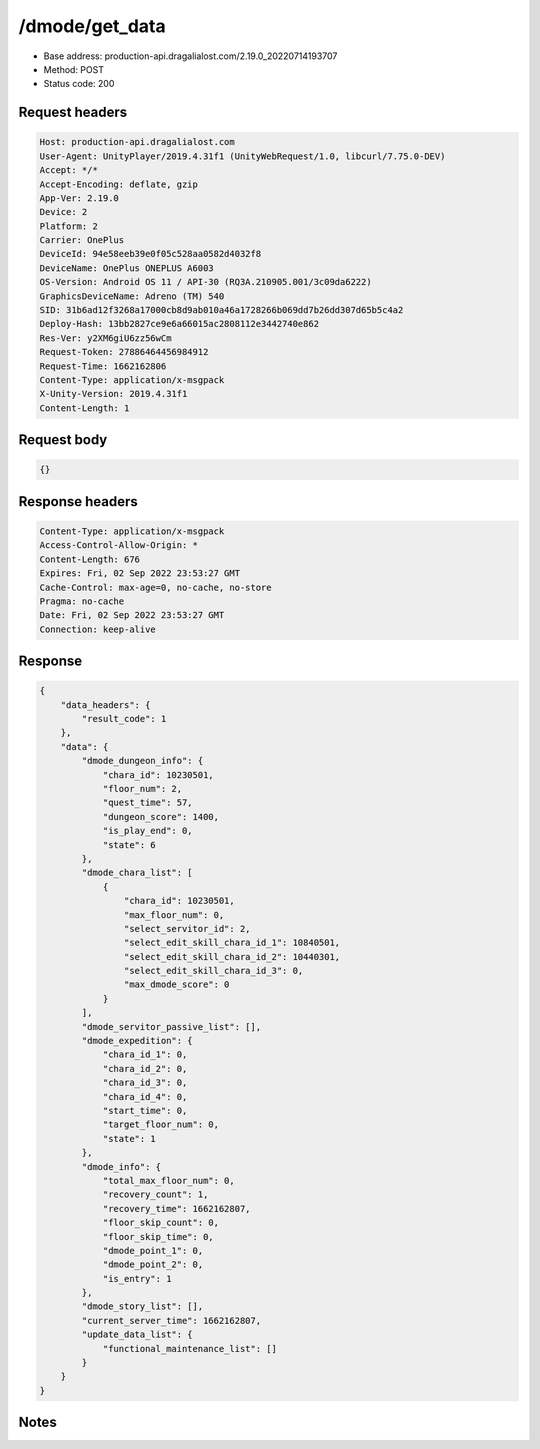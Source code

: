 /dmode/get_data
============================================================

- Base address: production-api.dragalialost.com/2.19.0_20220714193707
- Method: POST
- Status code: 200

Request headers
----------------

.. code-block:: text

	Host: production-api.dragalialost.com	User-Agent: UnityPlayer/2019.4.31f1 (UnityWebRequest/1.0, libcurl/7.75.0-DEV)	Accept: */*	Accept-Encoding: deflate, gzip	App-Ver: 2.19.0	Device: 2	Platform: 2	Carrier: OnePlus	DeviceId: 94e58eeb39e0f05c528aa0582d4032f8	DeviceName: OnePlus ONEPLUS A6003	OS-Version: Android OS 11 / API-30 (RQ3A.210905.001/3c09da6222)	GraphicsDeviceName: Adreno (TM) 540	SID: 31b6ad12f3268a17000cb8d9ab010a46a1728266b069dd7b26dd307d65b5c4a2	Deploy-Hash: 13bb2827ce9e6a66015ac2808112e3442740e862	Res-Ver: y2XM6giU6zz56wCm	Request-Token: 27886464456984912	Request-Time: 1662162806	Content-Type: application/x-msgpack	X-Unity-Version: 2019.4.31f1	Content-Length: 1

Request body
----------------

.. code-block:: json

	{}

Response headers
----------------

.. code-block:: text

	Content-Type: application/x-msgpack	Access-Control-Allow-Origin: *	Content-Length: 676	Expires: Fri, 02 Sep 2022 23:53:27 GMT	Cache-Control: max-age=0, no-cache, no-store	Pragma: no-cache	Date: Fri, 02 Sep 2022 23:53:27 GMT	Connection: keep-alive

Response
----------------

.. code-block:: json

	{
	    "data_headers": {
	        "result_code": 1
	    },
	    "data": {
	        "dmode_dungeon_info": {
	            "chara_id": 10230501,
	            "floor_num": 2,
	            "quest_time": 57,
	            "dungeon_score": 1400,
	            "is_play_end": 0,
	            "state": 6
	        },
	        "dmode_chara_list": [
	            {
	                "chara_id": 10230501,
	                "max_floor_num": 0,
	                "select_servitor_id": 2,
	                "select_edit_skill_chara_id_1": 10840501,
	                "select_edit_skill_chara_id_2": 10440301,
	                "select_edit_skill_chara_id_3": 0,
	                "max_dmode_score": 0
	            }
	        ],
	        "dmode_servitor_passive_list": [],
	        "dmode_expedition": {
	            "chara_id_1": 0,
	            "chara_id_2": 0,
	            "chara_id_3": 0,
	            "chara_id_4": 0,
	            "start_time": 0,
	            "target_floor_num": 0,
	            "state": 1
	        },
	        "dmode_info": {
	            "total_max_floor_num": 0,
	            "recovery_count": 1,
	            "recovery_time": 1662162807,
	            "floor_skip_count": 0,
	            "floor_skip_time": 0,
	            "dmode_point_1": 0,
	            "dmode_point_2": 0,
	            "is_entry": 1
	        },
	        "dmode_story_list": [],
	        "current_server_time": 1662162807,
	        "update_data_list": {
	            "functional_maintenance_list": []
	        }
	    }
	}

Notes
------
